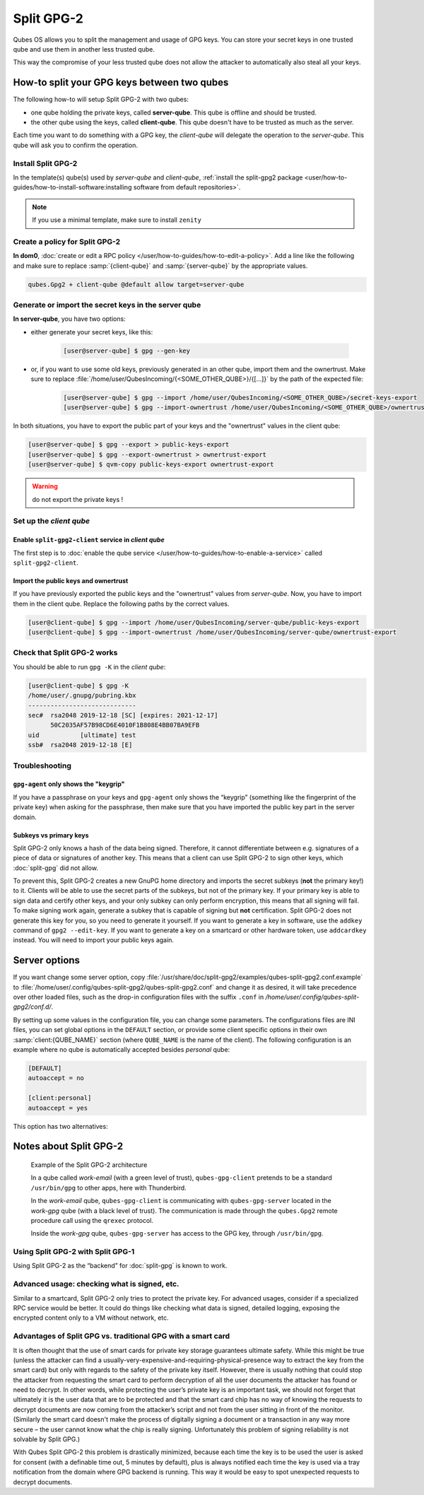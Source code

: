 ===========
Split GPG-2
===========

Qubes OS allows you to split the management and usage of GPG keys. You can store your secret keys in one trusted qube and use them in another less trusted qube.

This way the compromise of your less trusted qube does not allow the attacker to automatically also steal all your keys.

How-to split your GPG keys between two qubes
--------------------------------------------

The following how-to will setup Split GPG-2 with two qubes:

* one qube holding the private keys, called **server-qube**. This qube is offline and should be trusted.
* the other qube using the keys, called **client-qube**. This qube doesn't have to be trusted as much as the server.

Each time you want to do something with a GPG key, the *client-qube* will delegate the operation to the *server-qube*. This qube will ask you to confirm the operation.

Install Split GPG-2
^^^^^^^^^^^^^^^^^^^

In the template(s) qube(s) used by *server-qube* and *client-qube*, :ref:`install the split-gpg2 package <user/how-to-guides/how-to-install-software:installing software from default repositories>`.

.. note:: If you use a minimal template, make sure to install ``zenity``

Create a policy for Split GPG-2
^^^^^^^^^^^^^^^^^^^^^^^^^^^^^^^

**In dom0**, :doc:`create or edit a RPC policy </user/how-to-guides/how-to-edit-a-policy>`. Add a line like the following and make sure to replace :samp:`{client-qube}` and :samp:`{server-qube}` by the appropriate values.

.. code:: text

      qubes.Gpg2 + client-qube @default allow target=server-qube

Generate or import the secret keys in the server qube
^^^^^^^^^^^^^^^^^^^^^^^^^^^^^^^^^^^^^^^^^^^^^^^^^^^^^

**In server-qube**, you have two options:

* either generate your secret keys, like this:

   .. code:: console

         [user@server-qube] $ gpg --gen-key

* or, if you want to use some old keys, previously generated in an other qube, import them and the ownertrust. Make sure to replace :file:`/home/user/QubesIncoming/{<SOME_OTHER_QUBE>}/{[...]}` by the path of the expected file:

   .. code:: console

         [user@server-qube] $ gpg --import /home/user/QubesIncoming/<SOME_OTHER_QUBE>/secret-keys-export
         [user@server-qube] $ gpg --import-ownertrust /home/user/QubesIncoming/<SOME_OTHER_QUBE>/ownertrust-export

In both situations, you have to export the public part of your keys and the "ownertrust" values in the client qube:

.. code:: console

 [user@server-qube] $ gpg --export > public-keys-export
 [user@server-qube] $ gpg --export-ownertrust > ownertrust-export
 [user@server-qube] $ qvm-copy public-keys-export ownertrust-export

.. warning:: do not export the private keys !

Set up the *client qube*
^^^^^^^^^^^^^^^^^^^^^^^^

Enable ``split-gpg2-client`` service in *client qube*
"""""""""""""""""""""""""""""""""""""""""""""""""""""

The first step is to :doc:`enable the qube service </user/how-to-guides/how-to-enable-a-service>` called ``split-gpg2-client``.

Import the public keys and ownertrust
"""""""""""""""""""""""""""""""""""""

If you have previously exported the public keys and the "ownertrust" values from *server-qube*. Now, you have to import them in the client qube. Replace the following paths by the correct values.

.. code:: console

      [user@client-qube] $ gpg --import /home/user/QubesIncoming/server-qube/public-keys-export
      [user@client-qube] $ gpg --import-ownertrust /home/user/QubesIncoming/server-qube/ownertrust-export

Check that Split GPG-2 works
^^^^^^^^^^^^^^^^^^^^^^^^^^^^

You should be able to run ``gpg -K`` in the *client qube*:

.. code:: console

      [user@client-qube] $ gpg -K
      /home/user/.gnupg/pubring.kbx
      -----------------------------
      sec#  rsa2048 2019-12-18 [SC] [expires: 2021-12-17]
            50C2035AF57B98CD6E4010F1B808E4BB07BA9EFB
      uid           [ultimate] test
      ssb#  rsa2048 2019-12-18 [E]

Troubleshooting
^^^^^^^^^^^^^^^

``gpg-agent`` only shows the "keygrip"
""""""""""""""""""""""""""""""""""""""

If you have a passphrase on your keys and ``gpg-agent`` only shows the “keygrip” (something like the fingerprint of the private key) when asking for the passphrase, then make sure that you have imported the public key part in the server domain.

Subkeys vs primary keys
"""""""""""""""""""""""

Split GPG-2 only knows a hash of the data being signed. Therefore, it cannot differentiate between e.g. signatures of a piece of data or signatures of another key. This means that a client can use Split GPG-2 to sign other keys, which :doc:`split-gpg` did not allow.

To prevent this, Split GPG-2 creates a new GnuPG home directory and imports the secret subkeys (**not** the primary key!) to it. Clients will be able to use the secret parts of the subkeys, but not of the primary key. If your primary key is able to sign data and certify other keys, and your only subkey can only perform encryption, this means that all signing will fail. To make signing work again, generate a subkey that is capable of signing but **not** certification. Split GPG-2 does not generate this key for you, so you need to generate it yourself. If you want to generate a key in software, use the ``addkey`` command of ``gpg2 --edit-key``. If you want to generate a key on a smartcard or other hardware token, use ``addcardkey`` instead. You will need to import your public keys again.

Server options
--------------

If you want change some server option, copy :file:`/usr/share/doc/split-gpg2/examples/qubes-split-gpg2.conf.example` to :file:`/home/user/.config/qubes-split-gpg2/qubes-split-gpg2.conf` and change it as desired, it will take precedence over other loaded files, such as the drop-in configuration files with the suffix ``.conf`` in `/home/user/.config/qubes-split-gpg2/conf.d/`.

By setting up some values in the configuration file, you can change some parameters. The configurations files are INI files, you can set global options in the ``DEFAULT`` section, or provide some client specific options in their own :samp:`client:{QUBE_NAME}` section (where ``QUBE_NAME`` is the name of the client). The following configuration is an example where no qube is automatically accepted besides *personal* qube:

.. code:: ini

   [DEFAULT]
   autoaccept = no

   [client:personal]
   autoaccept = yes

.. confval:: autoaccept

   :type: text
   :default: ``no``
   :allowed values: ``no``, ``yes`` or any integer

   By default, all requests made to the *server-qube* need to be confirmed. You can tell Split GPG-2 to accept requests: never (``no``), always (``yes``) or during a period of time after a successful request. To accept all requests following a successful one during one minute, use a value of ``60`` seconds.

This option has two alternatives:

.. confval:: pksign_autoaccept

   :type: boolean or integer
   :default: ``no``
   :allowed values: ``no``, ``yes`` or any integer

   same as :confval:`autoaccept` but only for signing requests

.. confval:: pkdecrypt_autoaccept

   :type: boolean or integer
   :default: ``no``
   :allowed values: ``no``, ``yes`` or any integer

   same as :confval:`autoaccept` but only for decrypt requests

.. confval:: verbose_notifications

   :type: boolean
   :default: ``no``
   :allowed values: ``no`` or ``yes``

   Setting ``verbose_notifications`` to ``yes`` will provide more notifications.

.. confval:: allow_keygen

   :type: boolean
   :default: ``no``
   :allowed values: ``no`` or ``yes``

   .. warning:: This feature is new and not much tested. Therefore it’s not security supported!

   By setting :confval:`allow_keygen` to ``yes``, you can allow the client to generate new keys. Normal usage should not need this.

.. confval:: gnupghome

   :type: full path
   :default: empty

   You can set up a different GnuPG home from the default :file:`/home/user/gpg-home`, using :confval:`gnupghome`.

.. confval:: isolated_gnupghome

   :type: full path
   :default: empty

   If you store different keys for different client qubes in the same server qube, you can isolate each GnuPG home, by setting :confval:`isolated_gnupghome`. The value points at a directory where each client will get its own subdirectory. For example, when this option is set to :file:`/home/user/gpg-home`, then the qube *personal* will use :file:`/home/user/gpg-home/{personal}` as GnuPG home.

   If you do this, don't forget to use the option ``--gnupg-home`` or the environment variable ``GNUPGHOME`` when using :program:`gpg` commands.

.. confval:: debug_log

   :type: path
   :default: empty

   Enable debug logging and set the debug log path.

   .. warning:: This is for debugging purpose only, **everything will be logged** including potentially confidential data/keys/etc

Notes about Split GPG-2
-----------------------

.. figure:: /attachment/doc/split-gpg-diagram.png
   :alt:

   Example of the Split GPG-2 architecture

   In a qube called *work-email* (with a green level of trust), ``qubes-gpg-client`` pretends to be a standard ``/usr/bin/gpg`` to other apps, here with Thunderbird.

   In the *work-email* qube, ``qubes-gpg-client`` is communicating with ``qubes-gpg-server`` located in the *work-gpg* qube (with a black level of trust). The communication is made through the ``qubes.Gpg2`` remote procedure call using the ``qrexec`` protocol.

   Inside the *work-gpg* qube, ``qubes-gpg-server`` has access to the GPG key, through ``/usr/bin/gpg``.

Using Split GPG-2 with Split GPG-1
^^^^^^^^^^^^^^^^^^^^^^^^^^^^^^^^^^

Using Split GPG-2 as the “backend” for :doc:`split-gpg` is known to work.

Advanced usage: checking what is signed, etc.
^^^^^^^^^^^^^^^^^^^^^^^^^^^^^^^^^^^^^^^^^^^^^

Similar to a smartcard, Split GPG-2 only tries to protect the private key. For advanced usages, consider if a specialized RPC service would be better. It could do things like checking what data is signed, detailed logging, exposing the encrypted content only to a VM without network, etc.

Advantages of Split GPG vs. traditional GPG with a smart card
^^^^^^^^^^^^^^^^^^^^^^^^^^^^^^^^^^^^^^^^^^^^^^^^^^^^^^^^^^^^^

It is often thought that the use of smart cards for private key storage guarantees ultimate safety. While this might be true (unless the attacker can find a usually-very-expensive-and-requiring-physical-presence way to extract the key from the smart card) but only with regards to the safety of the private key itself. However, there is usually nothing that could stop the attacker from requesting the smart card to perform decryption of all the user documents the attacker has found or need to decrypt. In other words, while protecting the user’s private key is an important task, we should not forget that ultimately it is the user data that are to be protected and that the smart card chip has no way of knowing the requests to decrypt documents are now coming from the attacker’s script and not from the user sitting in front of the monitor. (Similarly the smart card doesn't make the process of digitally signing a document or a transaction in any way more secure – the user cannot know what the chip is really signing. Unfortunately this problem of signing reliability is not solvable by Split GPG.)

With Qubes Split GPG-2 this problem is drastically minimized, because each time the key is to be used the user is asked for consent (with a definable time out, 5 minutes by default), plus is always notified each time the key is used via a tray notification from the domain where GPG backend is running. This way it would be easy to spot unexpected requests to decrypt documents.

